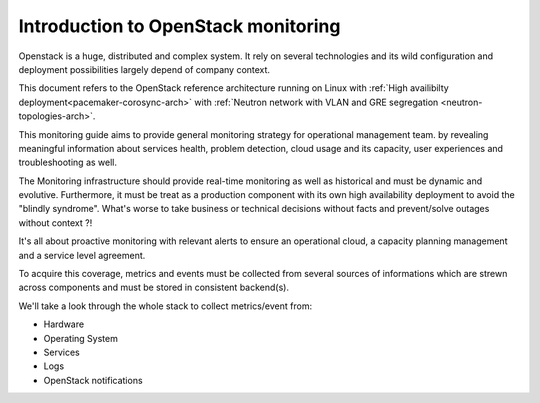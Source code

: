 
.. _Monitoring-Introduction:

Introduction to OpenStack monitoring
====================================

Openstack is a huge, distributed and complex system. It rely on several technologies and its wild configuration and deployment possibilities largely depend of company context.

This document refers to the OpenStack reference architecture running on Linux with :ref:`High availibilty deployment<pacemaker-corosync-arch>` with :ref:`Neutron network with VLAN and GRE segregation <neutron-topologies-arch>`.

This monitoring guide aims to provide general monitoring strategy for operational management team. by revealing meaningful information about services health, problem detection, cloud usage and its capacity, user experiences and troubleshooting as well.

The Monitoring infrastructure should provide real-time monitoring as well as historical and must be dynamic and evolutive.
Furthermore, it must be treat as a production component with its own high availability deployment to avoid the "blindly syndrome".
What's worse to take business or technical decisions without facts and prevent/solve outages without context ?!

It's all about proactive monitoring with relevant alerts to ensure an operational cloud, a capacity planning management and a service level agreement.

To acquire this coverage, metrics and events must be collected from several sources of informations which are strewn across components and must be stored in consistent backend(s).

We'll take a look through the whole stack to collect metrics/event from:

- Hardware
- Operating System
- Services
- Logs
- OpenStack notifications
